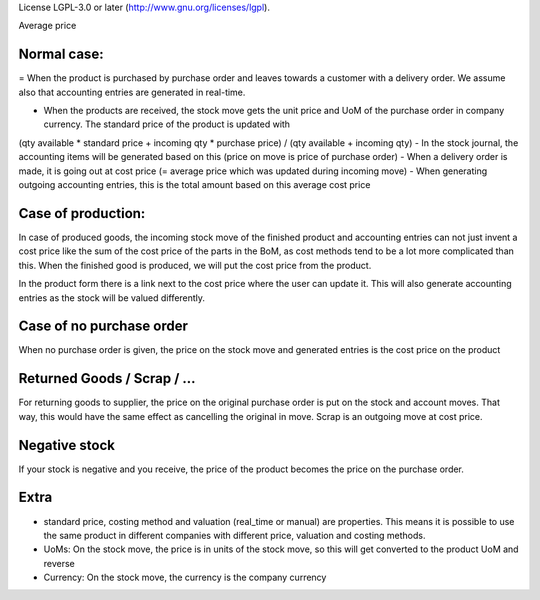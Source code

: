 License LGPL-3.0 or later (http://www.gnu.org/licenses/lgpl).

Average price


Normal case:
------------

= When the product is purchased by purchase order and leaves towards a customer with a delivery order.  We assume also 
that accounting entries are generated in real-time.  

- When the products are received, the stock move gets the unit price and UoM of the purchase order in company currency.  The standard price of the product is updated with 
(qty available * standard price + incoming qty * purchase price) / (qty available + incoming qty)
- In the stock journal, the accounting items will be generated based on this (price on move is price of purchase order)
- When a delivery order is made, it is going out at cost price (= average price which was updated during incoming move)
- When generating outgoing accounting entries, this is the total amount based on this average cost price


Case of production: 
-------------------
In case of produced goods, the incoming stock move of the finished product and accounting entries can not just invent a cost price like the sum of the cost price of the parts in the BoM, as cost methods tend to be a lot more complicated than this. 
When the finished good is produced, we will put the cost price from the product.  

In the product form there is a link next to the cost price where the user can update it.  This will also generate accounting entries as the stock will be valued differently.  


Case of no purchase order
-------------------------
When no purchase order is given, the price on the stock move and generated entries is the cost price on the product


Returned Goods / Scrap / ...
----------------------------
For returning goods to supplier, the price on the original purchase order is put on the stock and account moves.  That way, this would have the same effect as cancelling the original in move.  
Scrap is an outgoing move at cost price.   


Negative stock
--------------
If your stock is negative and you receive, the price of the product becomes the price on the purchase order.  

Extra
-----
- standard price, costing method and valuation (real_time or manual) are properties.  This means it is possible to use the same product in different companies with different price, valuation and costing methods. 

- UoMs: On the stock move, the price is in units of the stock move, so this will get converted to the product UoM and reverse

- Currency: On the stock move, the currency is the company currency
